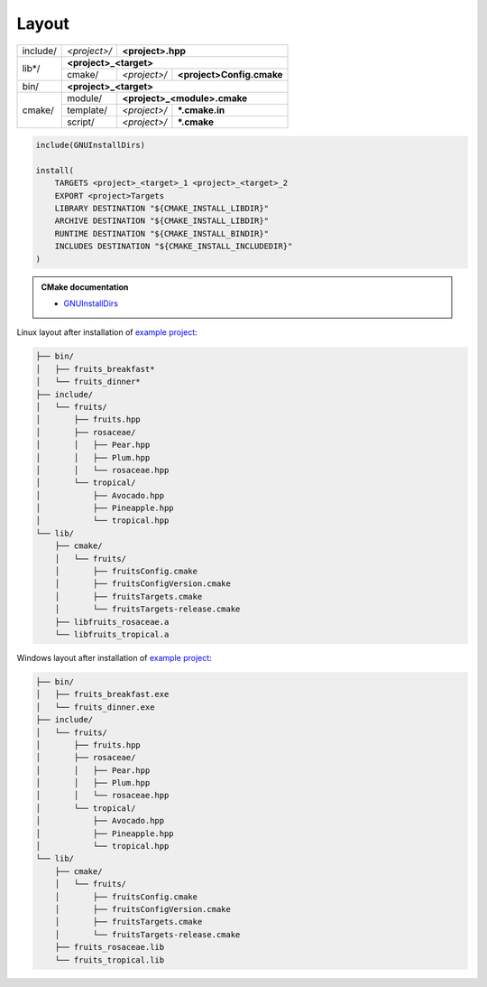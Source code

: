 .. Copyright (c) 2016, Ruslan Baratov
.. All rights reserved.

.. spelling::

  cmake

.. _install layout:

Layout
------

+----------+--------------+------------------------------------------+
| include/ | *<project>/* | **<project>.hpp**                        |
+----------+--------------+------------------------------------------+
| lib*/    | **<project>_<target>**                                  |
|          +--------------+--------------+---------------------------+
|          | cmake/       | *<project>/* | **<project>Config.cmake** |
+----------+--------------+--------------+---------------------------+
| bin/     | **<project>_<target>**                                  |
+----------+--------------+------------------------------------------+
| cmake/   | module/      | **<project>_<module>.cmake**             |
|          +--------------+--------------+---------------------------+
|          | template/    | *<project>/* | **\*.cmake.in**           |
|          +--------------+--------------+---------------------------+
|          | script/      | *<project>/* | **\*.cmake**              |
+----------+--------------+--------------+---------------------------+

.. code-block:: cmake


  include(GNUInstallDirs)

  install(
      TARGETS <project>_<target>_1 <project>_<target>_2
      EXPORT <project>Targets
      LIBRARY DESTINATION "${CMAKE_INSTALL_LIBDIR}"
      ARCHIVE DESTINATION "${CMAKE_INSTALL_LIBDIR}"
      RUNTIME DESTINATION "${CMAKE_INSTALL_BINDIR}"
      INCLUDES DESTINATION "${CMAKE_INSTALL_INCLUDEDIR}"
  )

.. seealso::

  * :ref:`Project layout <project layout>`

.. admonition:: CMake documentation

  * `GNUInstallDirs <https://cmake.org/cmake/help/latest/module/GNUInstallDirs.html>`__

Linux layout after installation of
`example project <https://github.com/cgold-examples/fruits>`__:

.. code-block:: none

  ├── bin/
  │   ├── fruits_breakfast*
  │   └── fruits_dinner*
  ├── include/
  │   └── fruits/
  │       ├── fruits.hpp
  │       ├── rosaceae/
  │       │   ├── Pear.hpp
  │       │   ├── Plum.hpp
  │       │   └── rosaceae.hpp
  │       └── tropical/
  │           ├── Avocado.hpp
  │           ├── Pineapple.hpp
  │           └── tropical.hpp
  └── lib/
      ├── cmake/
      │   └── fruits/
      │       ├── fruitsConfig.cmake
      │       ├── fruitsConfigVersion.cmake
      │       ├── fruitsTargets.cmake
      │       └── fruitsTargets-release.cmake
      ├── libfruits_rosaceae.a
      └── libfruits_tropical.a

Windows layout after installation of
`example project <https://github.com/cgold-examples/fruits>`__:

.. code-block:: none

  ├── bin/
  │   ├── fruits_breakfast.exe
  │   └── fruits_dinner.exe
  ├── include/
  │   └── fruits/
  │       ├── fruits.hpp
  │       ├── rosaceae/
  │       │   ├── Pear.hpp
  │       │   ├── Plum.hpp
  │       │   └── rosaceae.hpp
  │       └── tropical/
  │           ├── Avocado.hpp
  │           ├── Pineapple.hpp
  │           └── tropical.hpp
  └── lib/
      ├── cmake/
      │   └── fruits/
      │       ├── fruitsConfig.cmake
      │       ├── fruitsConfigVersion.cmake
      │       ├── fruitsTargets.cmake
      │       └── fruitsTargets-release.cmake
      ├── fruits_rosaceae.lib
      └── fruits_tropical.lib
